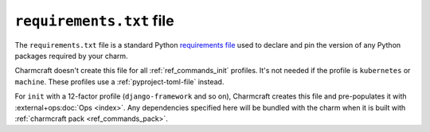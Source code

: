 .. _requirements-txt-file:


``requirements.txt`` file
=========================

The ``requirements.txt`` file is a standard Python `requirements file
<https://pip.pypa.io/en/stable/reference/pip_install/#requirements-file-format>`_
used to declare and pin the version of any Python packages required by your charm.

Charmcraft doesn't create this file for all :ref:`ref_commands_init` profiles. It's not
needed if the profile is ``kubernetes`` or ``machine``. These profiles use
a :ref:`pyproject-toml-file` instead.

For ``init`` with a 12-factor profile (``django-framework`` and so on), Charmcraft
creates this file and pre-populates it with :external+ops:doc:`Ops <index>`. Any
dependencies specified here will be bundled with the charm when it is built with
:ref:`charmcraft pack <ref_commands_pack>`.
